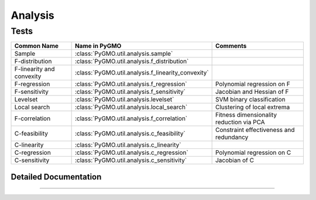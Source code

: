 Analysis
========

Tests
^^^^^
======================================= ======================================================= =========================================
Common Name                          	Name in PyGMO						Comments
======================================= ======================================================= =========================================
Sample                              	:class:`PyGMO.util.analysis.sample`			
F-distribution	                     	:class:`PyGMO.util.analysis.f_distribution`            
F-linearity and convexity  	    	:class:`PyGMO.util.analysis.f_linearity_convexity`	
F-regression			     	:class:`PyGMO.util.analysis.f_regression`		Polynomial regression on F
F-sensitivity			     	:class:`PyGMO.util.analysis.f_sensitivity`		Jacobian and Hessian of F
Levelset			     	:class:`PyGMO.util.analysis.levelset`			SVM binary classification
Local search			     	:class:`PyGMO.util.analysis.local_search`		Clustering of local extrema
F-correlation			     	:class:`PyGMO.util.analysis.f_correlation`		Fitness dimensionality reduction via PCA
C-feasibility				:class:`PyGMO.util.analysis.c_feasibility`		Constraint effectiveness and redundancy
C-linearity				:class:`PyGMO.util.analysis.c_linearity`		
C-regression				:class:`PyGMO.util.analysis.c_regression`		Polynomial regression on C
C-sensitivity				:class:`PyGMO.util.analysis.c_sensitivity`		Jacobian of C
======================================= ======================================================= =========================================

Detailed Documentation
----------------------

.. class:: PyGMO.util.analysis

   .. automethod:: PyGMO.util.analysis.__init__

   .. automethod:: PyGMO.util.analysis.sample

   .. automethod:: PyGMO.util.analysis.f_distribution

   .. automethod:: PyGMO.util.analysis.f_linearity_convexity

   .. automethod:: PyGMO.util.analysis.f_regression

   .. automethod:: PyGMO.util.analysis.f_sensitivity

   .. automethod:: PyGMO.util.analysis.levelset

   .. automethod:: PyGMO.util.analysis.local_search

   .. automethod:: PyGMO.util.analysis.f_correlation

   .. automethod:: PyGMO.util.analysis.c_feasibility

   .. automethod:: PyGMO.util.analysis.c_linearity

   .. automethod:: PyGMO.util.analysis.c_regression

   .. automethod:: PyGMO.util.analysis.c_sensitivity

   .. automethod:: PyGMO.util.analysis._scale_sample

   .. automethod:: PyGMO.util.analysis._skew

   .. automethod:: PyGMO.util.analysis._kurtosis

   .. automethod:: PyGMO.util.analysis._mean

   .. automethod:: PyGMO.util.analysis._var

   .. automethod:: PyGMO.util.analysis._std

   .. automethod:: PyGMO.util.analysis._ptp

   .. automethod:: PyGMO.util.analysis._percentile

   .. automethod:: PyGMO.util.analysis.plot_f_distr

   .. automethod:: PyGMO.util.analysis.plot_x_pcp

   .. automethod:: PyGMO.util.analysis._n_peaks_f

   .. automethod:: PyGMO.util.analysis._p_lin_conv

   .. automethod:: PyGMO.util.analysis._regression_coefficients

   .. automethod:: PyGMO.util.analysis._regression_properties

   .. automethod:: PyGMO.util.analysis._regression_press

   .. automethod:: PyGMO.util.analysis._build_polynomial

   .. automethod:: PyGMO.util.analysis._regression_predict

   .. automethod:: PyGMO.util.analysis._f_correlation

   .. automethod:: PyGMO.util.analysis._perform_f_pca

   .. automethod:: PyGMO.util.analysis._get_gradient

   .. automethod:: PyGMO.util.analysis._richardson_gradient

   .. automethod:: PyGMO.util.analysis._get_hessian

   .. automethod:: PyGMO.util.analysis._richardson_hessian

   .. automethod:: PyGMO.util.analysis._grad_properties

   .. automethod:: PyGMO.util.analysis._hess_properties

   .. automethod:: PyGMO.util.analysis.plot_gradient_sparsity

   .. automethod:: PyGMO.util.analysis.plot_gradient_pcp

   .. automethod:: PyGMO.util.analysis._get_local_extrema

   .. automethod:: PyGMO.util.analysis._cluster_local_extrema

   .. automethod:: PyGMO.util.analysis.plot_local_cluster_pcp

   .. automethod:: PyGMO.util.analysis.plot_local_cluster_scatter

   .. automethod:: PyGMO.util.analysis._svm

   .. automethod:: PyGMO.util.analysis._svm_p_values

   .. automethod:: PyGMO.util.analysis._c_lin

   .. automethod:: PyGMO.util.analysis._compute_constraints

   .. automethod:: PyGMO.util.analysis._c_effectiveness

   .. automethod:: PyGMO.util.analysis._ic_redundancy


-----------------
    
